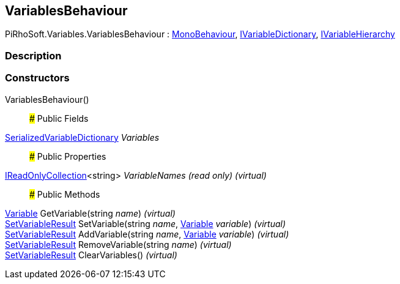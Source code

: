 [#reference/variables-behaviour]

## VariablesBehaviour

PiRhoSoft.Variables.VariablesBehaviour : https://docs.unity3d.com/ScriptReference/MonoBehaviour.html[MonoBehaviour^], <<reference/i-variable-dictionary.html,IVariableDictionary>>, <<reference/i-variable-hierarchy.html,IVariableHierarchy>>

### Description

### Constructors

VariablesBehaviour()::

### Public Fields

<<reference/serialized-variable-dictionary.html,SerializedVariableDictionary>> _Variables_::

### Public Properties

https://docs.microsoft.com/en-us/dotnet/api/System.Collections.Generic.IReadOnlyCollection-1[IReadOnlyCollection^]<string> _VariableNames_ _(read only)_ _(virtual)_::

### Public Methods

<<reference/variable.html,Variable>> GetVariable(string _name_) _(virtual)_::

<<reference/set-variable-result.html,SetVariableResult>> SetVariable(string _name_, <<reference/variable.html,Variable>> _variable_) _(virtual)_::

<<reference/set-variable-result.html,SetVariableResult>> AddVariable(string _name_, <<reference/variable.html,Variable>> _variable_) _(virtual)_::

<<reference/set-variable-result.html,SetVariableResult>> RemoveVariable(string _name_) _(virtual)_::

<<reference/set-variable-result.html,SetVariableResult>> ClearVariables() _(virtual)_::